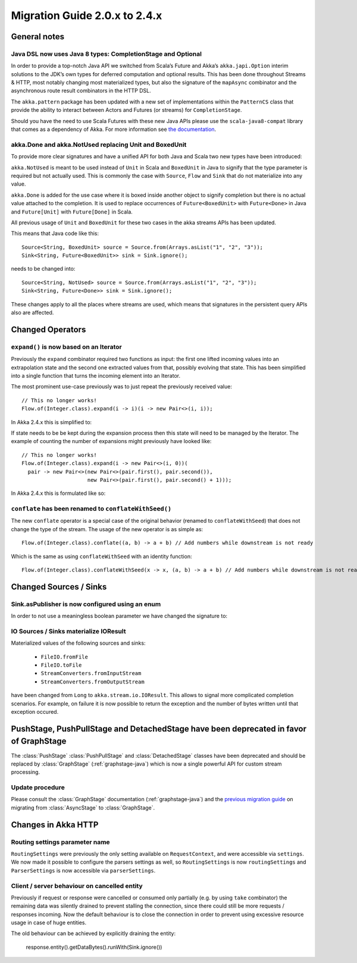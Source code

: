 .. _migration-streams-2.0-2.4-java:

##############################
Migration Guide 2.0.x to 2.4.x
##############################

General notes
=============

Java DSL now uses Java 8 types: CompletionStage and Optional
------------------------------------------------------------

In order to provide a top-notch Java API we switched from Scala’s Future and Akka’s
``akka.japi.Option`` interim solutions to the JDK’s own types for deferred computation
and optional results. This has been done throughout Streams & HTTP, most notably changing most
materialized types, but also the signature of the ``mapAsync`` combinator and the
asynchronous route result combinators in the HTTP DSL.

The ``akka.pattern`` package has been updated with a new set of implementations within
the ``PatternCS`` class that provide the ability to interact between Actors and Futures
(or streams) for ``CompletionStage``.

Should you have the need to use Scala Futures with these new Java APIs please use
the ``scala-java8-compat`` library that comes as a dependency of Akka. For more
information see `the documentation`__.

__ https://github.com/scala/scala-java8-compat

akka.Done and akka.NotUsed replacing Unit and BoxedUnit
-------------------------------------------------------

To provide more clear signatures and have a unified API for both
Java and Scala two new types have been introduced:

``akka.NotUsed`` is meant to be used instead of ``Unit`` in Scala
and ``BoxedUnit`` in Java to signify that the type parameter is required
but not actually used. This is commonly the case with ``Source``, ``Flow`` and ``Sink``
that do not materialize into any value.

``akka.Done`` is added for the use case where it is boxed inside another object to signify
completion but there is no actual value attached to the completion. It is used to replace
occurrences of ``Future<BoxedUnit>`` with ``Future<Done>`` in Java and ``Future[Unit]`` with
``Future[Done]`` in Scala.

All previous usage of ``Unit`` and ``BoxedUnit`` for these two cases in the akka streams APIs
has been updated.

This means that Java code like this::

    Source<String, BoxedUnit> source = Source.from(Arrays.asList("1", "2", "3"));
    Sink<String, Future<BoxedUnit>> sink = Sink.ignore();

needs to be changed into::

    Source<String, NotUsed> source = Source.from(Arrays.asList("1", "2", "3"));
    Sink<String, Future<Done>> sink = Sink.ignore();

These changes apply to all the places where streams are used, which means that signatures
in the persistent query APIs also are affected.

Changed Operators
=================

``expand()`` is now based on an Iterator
----------------------------------------

Previously the ``expand`` combinator required two functions as input: the first
one lifted incoming values into an extrapolation state and the second one
extracted values from that, possibly evolving that state. This has been
simplified into a single function that turns the incoming element into an
Iterator.

The most prominent use-case previously was to just repeat the previously received value::

    // This no longer works!
    Flow.of(Integer.class).expand(i -> i)(i -> new Pair<>(i, i));

In Akka 2.4.x this is simplified to:

.. includecode:: ../code/docs/stream/MigrationsJava.java#expand-continually

If state needs to be be kept during the expansion process then this state will
need to be managed by the Iterator. The example of counting the number of
expansions might previously have looked like::

    // This no longer works!
    Flow.of(Integer.class).expand(i -> new Pair<>(i, 0))(
      pair -> new Pair<>(new Pair<>(pair.first(), pair.second()),
                         new Pair<>(pair.first(), pair.second() + 1)));

In Akka 2.4.x this is formulated like so:

.. includecode:: ../code/docs/stream/MigrationsJava.java#expand-state

``conflate`` has been renamed to ``conflateWithSeed()``
-------------------------------------------------------

The new ``conflate`` operator is a special case of the original behavior (renamed to ``conflateWithSeed``) that does not
change the type of the stream. The usage of the new operator is as simple as::

   Flow.of(Integer.class).conflate((a, b) -> a + b) // Add numbers while downstream is not ready

Which is the same as using ``conflateWithSeed`` with an identity function::

   Flow.of(Integer.class).conflateWithSeed(x -> x, (a, b) -> a + b) // Add numbers while downstream is not ready

Changed Sources / Sinks
=======================

Sink.asPublisher is now configured using an enum
------------------------------------------------

In order to not use a meaningless boolean parameter we have changed the signature to:

.. includecode:: ../code/docs/stream/MigrationsJava.java#asPublisher-import

.. includecode:: ../code/docs/stream/MigrationsJava.java#asPublisher

IO Sources / Sinks materialize IOResult
---------------------------------------

Materialized values of the following sources and sinks:

  * ``FileIO.fromFile``
  * ``FileIO.toFile``
  * ``StreamConverters.fromInputStream``
  * ``StreamConverters.fromOutputStream``

have been changed from ``Long`` to ``akka.stream.io.IOResult``.
This allows to signal more complicated completion scenarios. For example, on failure it is now possible
to return the exception and the number of bytes written until that exception occured.

PushStage, PushPullStage and DetachedStage have been deprecated in favor of GraphStage
======================================================================================

The :class:`PushStage` :class:`PushPullStage` and :class:`DetachedStage` classes have been deprecated and
should be replaced by :class:`GraphStage` (:ref:`graphstage-java`) which is now a single powerful API
for custom stream processing.

Update procedure
----------------

Please consult the :class:`GraphStage` documentation (:ref:`graphstage-java`) and the `previous migration guide`_
on migrating from :class:`AsyncStage` to :class:`GraphStage`.

.. _`previous migration guide`: http://doc.akka.io/docs/akka-stream-and-http-experimental/2.0.2/java/migration-guide-1.0-2.x-java.html#AsyncStage_has_been_replaced_by_GraphStage


Changes in Akka HTTP
====================

Routing settings parameter name
-------------------------------

``RoutingSettings`` were previously the only setting available on ``RequestContext``,
and were accessible via ``settings``. We now made it possible to configure the parsers
settings as well, so ``RoutingSettings`` is now ``routingSettings`` and ``ParserSettings`` is
now accessible via ``parserSettings``.

Client / server behaviour on cancelled entity
---------------------------------------------

Previously if request or response were cancelled or consumed only partially
(e.g. by using ``take`` combinator) the remaining data was silently drained to prevent stalling
the connection, since there could still be more requests / responses incoming. Now the default
behaviour is to close the connection in order to prevent using excessive resource usage in case
of huge entities.

The old behaviour can be achieved by explicitly draining the entity:

   response.entity().getDataBytes().runWith(Sink.ignore())

